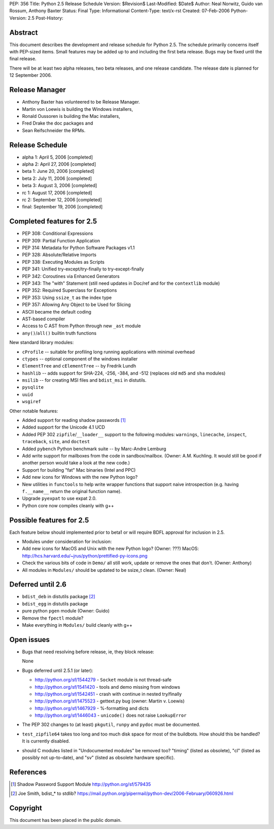 PEP: 356
Title: Python 2.5 Release Schedule
Version: $Revision$
Last-Modified: $Date$
Author: Neal Norwitz, Guido van Rossum, Anthony Baxter
Status: Final
Type: Informational
Content-Type: text/x-rst
Created: 07-Feb-2006
Python-Version: 2.5
Post-History:


Abstract
========

This document describes the development and release schedule for
Python 2.5.  The schedule primarily concerns itself with PEP-sized
items.  Small features may be added up to and including the first
beta release.  Bugs may be fixed until the final release.

There will be at least two alpha releases, two beta releases, and
one release candidate.  The release date is planned for
12 September 2006.


Release Manager
===============

- Anthony Baxter has volunteered to be Release Manager.
- Martin von Loewis is building the Windows installers,
- Ronald Oussoren is building the Mac installers,
- Fred Drake the doc packages and
- Sean Reifschneider the RPMs.


Release Schedule
================

- alpha 1: April 5, 2006 [completed]
- alpha 2: April 27, 2006 [completed]
- beta 1:  June 20, 2006 [completed]
- beta 2:  July 11, 2006 [completed]
- beta 3:  August 3, 2006 [completed]
- rc 1:    August 17, 2006 [completed]
- rc 2:    September 12, 2006 [completed]
- final:   September 19, 2006 [completed]


Completed features for 2.5
==========================

- PEP 308: Conditional Expressions
- PEP 309: Partial Function Application
- PEP 314: Metadata for Python Software Packages v1.1
- PEP 328: Absolute/Relative Imports
- PEP 338: Executing Modules as Scripts
- PEP 341: Unified try-except/try-finally to try-except-finally
- PEP 342: Coroutines via Enhanced Generators
- PEP 343: The "with" Statement (still need updates in Doc/ref and for the
  ``contextlib`` module)
- PEP 352: Required Superclass for Exceptions
- PEP 353: Using ``ssize_t`` as the index type
- PEP 357: Allowing Any Object to be Used for Slicing

- ASCII became the default coding

- AST-based compiler

- Access to C AST from Python through new ``_ast`` module

- ``any()``/``all()`` builtin truth functions

New standard library modules:

- ``cProfile`` -- suitable for profiling long running applications
  with minimal overhead

- ``ctypes`` -- optional component of the windows installer

- ``ElementTree`` and ``cElementTree`` -- by Fredrik Lundh

- ``hashlib`` -- adds support for SHA-224, -256, -384, and -512
  (replaces old ``md5`` and ``sha`` modules)

- ``msilib`` -- for creating MSI files and ``bdist_msi`` in distutils.

- ``pysqlite``

- ``uuid``

- ``wsgiref``

Other notable features:

- Added support for reading shadow passwords [1]_

- Added support for the Unicode 4.1 UCD

- Added PEP 302 ``zipfile``/``__loader__`` support to the following modules:
  ``warnings``, ``linecache``, ``inspect``, ``traceback``, ``site``, and
  ``doctest``

- Added ``pybench`` Python benchmark suite -- by Marc-Andre Lemburg

- Add write support for mailboxes from the code in sandbox/mailbox.
  (Owner: A.M. Kuchling.  It would still be good if another person
  would take a look at the new code.)

- Support for building "fat" Mac binaries (Intel and PPC)

- Add new icons for Windows with the new Python logo?

- New utilities in ``functools`` to help write wrapper functions that
  support naive introspection (e.g. having ``f.__name__`` return
  the original function name).

- Upgrade ``pyexpat`` to use expat 2.0.

- Python core now compiles cleanly with g++


Possible features for 2.5
=========================

Each feature below should implemented prior to beta1 or
will require BDFL approval for inclusion in 2.5.

- Modules under consideration for inclusion:

- Add new icons for MacOS and Unix with the new Python logo?
  (Owner: ???)
  MacOS: http://hcs.harvard.edu/~jrus/python/prettified-py-icons.png

- Check the various bits of code in ``Demo/`` all still work, update or
  remove the ones that don't.
  (Owner: Anthony)

- All modules in ``Modules/`` should be updated to be ssize_t clean.
  (Owner: Neal)


Deferred until 2.6
==================

- ``bdist_deb`` in distutils package [2]_

- ``bdist_egg`` in distutils package

- pure python ``pgen`` module
  (Owner: Guido)

- Remove the ``fpectl`` module?

- Make everything in ``Modules/`` build cleanly with g++


Open issues
===========

- Bugs that need resolving before release, ie, they block release:

  None

- Bugs deferred until 2.5.1 (or later):

  * http://python.org/sf/1544279 - ``Socket`` module is not thread-safe
  * http://python.org/sf/1541420 - tools and demo missing from windows
  * http://python.org/sf/1542451 - crash with continue in nested try/finally
  * http://python.org/sf/1475523 - gettext.py bug (owner: Martin v. Loewis)
  * http://python.org/sf/1467929 - %-formatting and dicts
  * http://python.org/sf/1446043 - ``unicode()`` does not raise ``LookupError``

- The PEP 302 changes to (at least) ``pkgutil``, ``runpy`` and ``pydoc`` must
  be documented.

- ``test_zipfile64`` takes too long and too much disk space for
  most of the buildbots.  How should this be handled?
  It is currently disabled.

- should C modules listed in "Undocumented modules" be removed too?
  "timing" (listed as obsolete), "cl" (listed as possibly not up-to-date),
  and "sv" (listed as obsolete hardware specific).


References
==========

.. [1] Shadow Password Support Module
       http://python.org/sf/579435

.. [2] Joe Smith, bdist_* to stdlib?
       https://mail.python.org/pipermail/python-dev/2006-February/060926.html

Copyright
=========

This document has been placed in the public domain.



..
  Local Variables:
  mode: indented-text
  indent-tabs-mode: nil
  sentence-end-double-space: t
  fill-column: 70
  coding: utf-8
  End:
